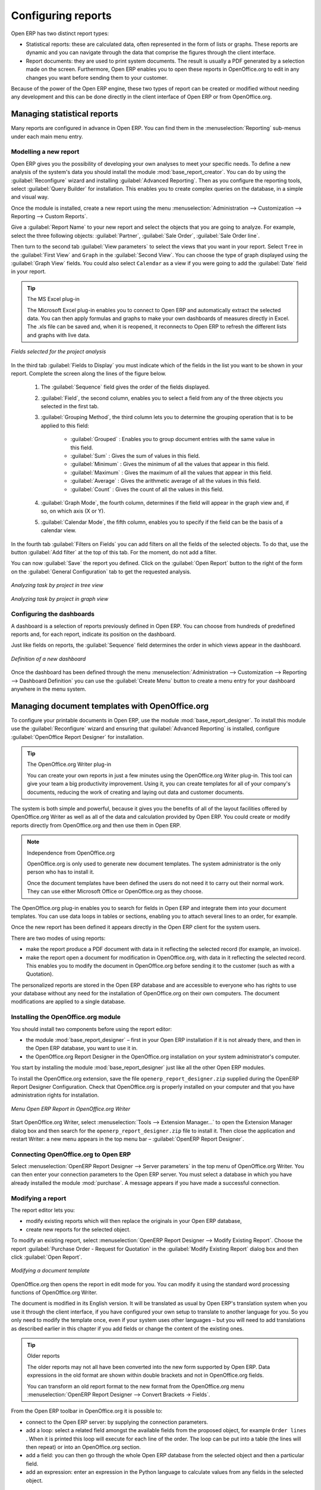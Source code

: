.. index::
   single: configuring; report
   single: report

Configuring reports
===================

Open ERP has two distinct report types:

* Statistical reports: these are calculated data, often represented in the form of lists or graphs.
  These reports are dynamic and you can navigate through the data that comprise the figures through
  the client interface.

* Report documents: they are used to print system documents. The result is usually a PDF generated by
  a selection made on the screen. Furthermore, Open ERP enables you to open these reports in
  OpenOffice.org to edit in any changes you want before sending them to your customer.

Because of the power of the Open ERP engine, these two types of report can be created or modified
without needing any development and this can be done directly in the client interface of Open ERP
or from OpenOffice.org.

Managing statistical reports
----------------------------

Many reports are configured in advance in Open ERP. You can find them in the :menuselection:`Reporting` sub-menus
under each main menu entry.

Modelling a new report
^^^^^^^^^^^^^^^^^^^^^^

.. index::
   single: module; base_report_creator

Open ERP gives you the possibility of developing your own analyses to meet your specific needs. To
define a new analysis of the system's data you should install the module :mod:`base_report_creator`.
You can do by using the :guilabel:`Reconfigure` wizard and installing :guilabel:`Advanced Reporting`.
Then as you configure the reporting tools, select :guilabel:`Query Builder` for installation.
This enables you to create complex queries on the database, in a simple and visual way.

Once the module is installed, create a new report using the menu :menuselection:`Administration --> Customization -->
Reporting --> Custom Reports`.

Give a :guilabel:`Report Name` to your new report and select the objects that you are going to
analyze. For example, select the three following objects: :guilabel:`Partner`, :guilabel:`Sale Order`, :guilabel:`Sale Order
line`.

Then turn to the second tab :guilabel:`View parameters` to select the views that you want in your
report. Select \ ``Tree``\   in the :guilabel:`First View` and \ ``Graph``\   in the :guilabel:`Second
View`. You can choose the type of graph displayed using the :guilabel:`Graph View` fields. You could
also select \ ``Calendar``\   as a view if you were going to add the :guilabel:`Date` field in your
report.

.. tip:: The MS Excel plug-in

	The Microsoft Excel plug-in enables you to connect to Open ERP and automatically extract the
	selected data.
	You can then apply formulas and graphs to make your own dashboards of measures directly in Excel.
	The .xls file can be saved and, when it is reopened, it reconnects to Open ERP to refresh the
	different lists and graphs with live data.

.. figure::  images/report_analysis_config.png
   :scale: 75
   :align: center

   *Fields selected for the project analysis*

In the third tab :guilabel:`Fields to Display` you must indicate which of the fields in the list you want to be shown in your report. Complete the screen along the lines of the figure below.

	#. The :guilabel:`Sequence` field gives the order of the fields displayed.

	#. :guilabel:`Field`, the second column, enables you to select a field from any of the three objects
	   you selected in the first tab.

	#. :guilabel:`Grouping Method`, the third column lets you to determine the grouping operation that
	   is to be applied to this field:

	        - :guilabel:`Grouped` : Enables you to group document entries with the same value in this field.

	        - :guilabel:`Sum` : Gives the sum of values in this field.

	        - :guilabel:`Minimum` : Gives the minimum of all the values that appear in this field.

	        - :guilabel:`Maximum` : Gives the maximum of all the values that appear in this field.

	        - :guilabel:`Average` : Gives the arithmetic average of all the values in this field.

	        - :guilabel:`Count` : Gives the count of all the values in this field.

	#. :guilabel:`Graph Mode`, the fourth column, determines if the field will appear in the graph view
	   and, if so, on which axis (X or Y).

	#. :guilabel:`Calendar Mode`, the fifth column, enables you to specify if the field can be the
	   basis of a calendar view.

In the fourth tab :guilabel:`Filters on Fields` you can add filters on all the fields of the selected
objects. To do that, use the button :guilabel:`Add filter` at the
top of this tab. For the moment, do not add a filter.

You can now :guilabel:`Save` the report you defined. Click on the :guilabel:`Open Report` button to
the right of the form on the :guilabel:`General Configuration` tab to get the requested analysis.

.. figure::  images/report_project_tree.png
   :scale: 75
   :align: center

   *Analyzing task by project in tree view*

.. figure::  images/report_project_graph.png
   :scale: 75
   :align: center

   *Analyzing task by project in graph view*

.. index::
   single: configuring; dashboard
   single: dashboard
..

Configuring the dashboards
^^^^^^^^^^^^^^^^^^^^^^^^^^

A dashboard is a selection of reports previously defined in Open ERP. You can choose from hundreds
of predefined reports and, for each report, indicate its position on the dashboard.

Just like fields on reports, the :guilabel:`Sequence` field determines the order in which views
appear in the dashboard.

.. figure::  images/dashboard_config.png
   :align: center
   :scale: 85

   *Definition of a new dashboard*

Once the dashboard has been defined through the menu
:menuselection:`Administration --> Customization --> Reporting --> Dashboard Definition`
you can use the :guilabel:`Create Menu` button to create a menu
entry for your dashboard anywhere in the menu system.

Managing document templates with OpenOffice.org
-----------------------------------------------

.. index::
   single: module; base_report_designer

To configure your printable documents in Open ERP, use the module :mod:`base_report_designer`.
To install this module use the :guilabel:`Reconfigure` wizard and ensuring that :guilabel:`Advanced Reporting` is installed, configure :guilabel:`OpenOffice Report Designer` for installation.

.. tip:: The OpenOffice.org Writer plug-in

	You can create your own reports in just a few minutes using the OpenOffice.org Writer plug-in.
	This tool can give your team a big productivity improvement.
	Using it, you can create templates for all of your company's documents, reducing the work of
	creating and laying out data and customer documents.

The system is both simple and powerful, because it gives you the benefits of all of the layout
facilities offered by OpenOffice.org Writer as well as all of the data and calculation provided by
Open ERP. You could create or modify reports directly from OpenOffice.org and then use them in
Open ERP.

.. note:: Independence from OpenOffice.org

	OpenOffice.org is only used to generate new document templates.
	The system administrator is the only person who has to install it.

	Once the document templates have been defined the users do not need it to carry out their normal
	work.
	They can use either Microsoft Office or OpenOffice.org as they choose.

The OpenOffice.org plug-in enables you to search for fields in Open ERP and integrate them into
your document templates. You can use data loops in tables or sections, enabling you to attach
several lines to an order, for example.

Once the new report has been defined it appears directly in the Open ERP client for the system
users.

There are two modes of using reports:

* make the report produce a PDF document with data in it reflecting the selected record (for
  example, an invoice).

* make the report open a document for modification in OpenOffice.org, with data in it reflecting the
  selected record. This enables you to modify the document in OpenOffice.org before sending it to the
  customer (such as with a Quotation).

The personalized reports are stored in the Open ERP database and are accessible to everyone who has
rights to use your database without any need for the installation of OpenOffice.org on their own
computers. The document modifications are applied to a single database.

Installing the OpenOffice.org module
^^^^^^^^^^^^^^^^^^^^^^^^^^^^^^^^^^^^

You should install two components before using the report editor:

* the module :mod:`base_report_designer` – first in your Open ERP installation if it is not
  already there, and then in the Open ERP database, you want to use it in.

* the OpenOffice.org Report Designer in the OpenOffice.org installation on your system
  administrator's computer.

You start by installing the module :mod:`base_report_designer` just like all the other Open ERP
modules.

To install the OpenOffice.org extension, save the file \ ``openerp_report_designer.zip`` \ supplied during
the  OpenERP Report Designer Configuration. Check that OpenOffice.org is properly installed on your
computer and that you have administration rights for installation.

.. figure::  images/tinyreport.png
   :scale: 50
   :align: center

   *Menu Open ERP Report in OpenOffice.org Writer*

Start OpenOffice.org Writer, select :menuselection:`Tools --> Extension Manager...`  to open the
Extension Manager dialog box and then search for the \ ``openerp_report_designer.zip``\   file to install it.
Then close the application and restart Writer: a new menu appears in the top menu bar –  :guilabel:`OpenERP
Report Designer`.

.. index::
   pair: report; OpenOffice.org

Connecting OpenOffice.org to Open ERP
^^^^^^^^^^^^^^^^^^^^^^^^^^^^^^^^^^^^^

Select :menuselection:`OpenERP Report Designer --> Server parameters` in the top menu of OpenOffice.org
Writer. You can then enter your connection parameters to the Open ERP server. You must select a
database in which you have already installed the module :mod:`purchase`. A message
appears if you have made a successful connection.

.. index::
   single: report; modify

Modifying a report
^^^^^^^^^^^^^^^^^^

The report editor lets you:

* modify existing reports which will then replace the originals in your Open ERP database,

* create new reports for the selected object.

To modify an existing report, select :menuselection:`OpenERP Report Designer --> Modify Existing Report`.
Choose the report :guilabel:`Purchase Order - Request for Quotation` in the :guilabel:`Modify Existing Report`
dialog box and then click :guilabel:`Open Report`.

.. figure::  images/openoffice_quotation.png
   :scale: 50
   :align: center

   *Modifying a document template*

OpenOffice.org then opens the report in edit mode for you. You can modify it using the standard word
processing functions of OpenOffice.org Writer.

The document is modified in its English version. It will be translated as usual by Open ERP's
translation system when you use it through the client interface, if you have configured your own setup
to translate to another language for you. So you only need to modify the template once, even if your
system uses other languages – but you will need to add translations as described earlier in this
chapter if you add fields or change the content of the existing ones.

.. tip:: Older reports

	The older reports may not all have been converted into the new form supported by Open ERP.
	Data expressions in the old format are shown within double brackets and not in OpenOffice.org
	fields.

	You can transform an old report format to the new format from the OpenOffice.org menu
	:menuselection:`OpenERP Report Designer --> Convert Brackets -> Fields`.

From the Open ERP toolbar in OpenOffice.org it is possible to:

* connect to the Open ERP server: by supplying the connection parameters.

* add a loop: select a related field amongst the available fields from the proposed object, for
  example \ ``Order lines``\  . When it is printed this loop will execute for each line of the order.
  The loop can be put into a table (the lines will then repeat) or into an OpenOffice.org
  section.

* add a field: you can then go through the whole Open ERP database from the selected object and
  then a particular field.

* add an expression: enter an expression in the Python language to calculate values from any fields
  in the selected object.

.. tip:: Python Expressions

	Using the Expression button you can enter expressions in the Python language.
	These expressions can use all of the object's fields for their calculations.

	For example if you make a report on an order you can use the following expression:

	'%.2f' % (amount_total * 0.9,)

	In this example, amount_total is a field from the order object. The result will be 90% of the total
	of the order, formatted to two decimal places.

.. todo:: - Is this a specification for a bit more writing?
.. :menuselection:`OpenERP Report --> Send to server`
.. *Technical Name*  *Report Name* \ ``Sale Order Mod``\
.. *Corporate Header*  *Send Report to Server*

You can check the result in Open ERP using the menu :menuselection:`Purchases --> Purchase Management --> Requests
for Quotation`.

.. index::
   single: report; new
..

Creating a new report
^^^^^^^^^^^^^^^^^^^^^

.. todo:: Another specification?
.. :menuselection:`OpenERP Report --> Open a new report` \ ``Sale Order``\
.. :guilabel:`Open New Report` :guilabel:`Use Model in Report`

The general template is made up of loops (such as the list of selected orders) and fields from the
object, which can also be looped. Format them to your requirements then save the template.

The existing report templates make up a rich source of examples. You can start by adding the loops
and several fields to create a minimal template.

When the report has been created, send it to the server by clicking :menuselection:`OpenERP Report Designer
--> Send to the server`, which brings up the :guilabel:`Send To Server` dialog box. A
:guilabel:`Technical Name` for the report is assigned by default, to make it appear beside the other sales order
reports. Rename the template as \ ``Sale Order New`` \ in :guilabel:`Report Name`, check the
checkbox :guilabel:`Corporate Header` and finally click :guilabel:`Send Report to Server`.

To send it to the server, you can specify if you prefer Open ERP to produce a PDF when the user
prints the document, or if Open ERP should open the document for editing in OpenOffice.org Writer
before printing. To do that choose \ ``PDF`` \, \ ``OpenOffice`` \ (SXW)
or \ ``HTML`` \ in the field :guilabel:`Select Rpt. Type`.

.. index::
   single; report; common headers

Creating common headers for reports
-----------------------------------

When saving new reports and reports that you have modified, you are given the option to select a
header. This header is a template that creates a standard page header and footer containing data
that is defined in each database.

This template can be customized by changing the company information through the menu
:menuselection:`Administration --> Companies --> Companies`. You may select your parent company from the list
and edit the fields Report Header, Report Footer 1, Report Footer 2 in the :guilabel:`General Information` tab.
If your company has a logo that you would want to appear in all reports, you may add it using the :guilabel:`Logo` field.
You can also change the appearance of the header/footer by editing the XML code in the tabs :guilabel:`Header/Footer`
and :guilabel:`Internal Header/Footer`.

For any kind of troubleshooting problems kindly mail us at cde@tinyerp.com.


.. Copyright © Open Object Press. All rights reserved.

.. You may take electronic copy of this publication and distribute it if you don't
.. change the content. You can also print a copy to be read by yourself only.

.. We have contracts with different publishers in different countries to sell and
.. distribute paper or electronic based versions of this book (translated or not)
.. in bookstores. This helps to distribute and promote the Open ERP product. It
.. also helps us to create incentives to pay contributors and authors using author
.. rights of these sales.

.. Due to this, grants to translate, modify or sell this book are strictly
.. forbidden, unless Tiny SPRL (representing Open Object Press) gives you a
.. written authorisation for this.

.. Many of the designations used by manufacturers and suppliers to distinguish their
.. products are claimed as trademarks. Where those designations appear in this book,
.. and Open Object Press was aware of a trademark claim, the designations have been
.. printed in initial capitals.

.. While every precaution has been taken in the preparation of this book, the publisher
.. and the authors assume no responsibility for errors or omissions, or for damages
.. resulting from the use of the information contained herein.

.. Published by Open Object Press, Grand Rosière, Belgium


